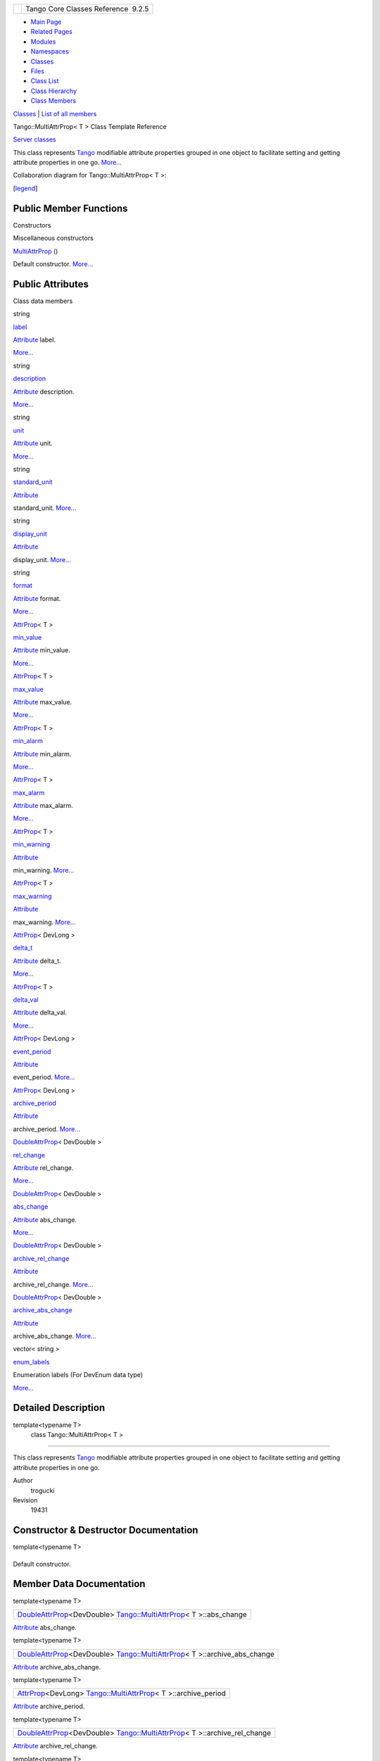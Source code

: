 +----------+---------------------------------------+
| |Logo|   | Tango Core Classes Reference  9.2.5   |
+----------+---------------------------------------+

-  `Main Page <../../index.html>`__
-  `Related Pages <../../pages.html>`__
-  `Modules <../../modules.html>`__
-  `Namespaces <../../namespaces.html>`__
-  `Classes <../../annotated.html>`__
-  `Files <../../files.html>`__

-  `Class List <../../annotated.html>`__
-  `Class Hierarchy <../../inherits.html>`__
-  `Class Members <../../functions.html>`__

`Classes <#nested-classes>`__ \| `List of all
members <../../d2/d1d/classTango_1_1MultiAttrProp-members.html>`__

Tango::MultiAttrProp< T > Class Template Reference

`Server classes <../../da/d64/group__Server.html>`__

This class represents `Tango <../../de/ddf/namespaceTango.html>`__
modifiable attribute properties grouped in one object to facilitate
setting and getting attribute properties in one go.
`More... <../../d7/d41/classTango_1_1MultiAttrProp.html#details>`__

Collaboration diagram for Tango::MultiAttrProp< T >:

|Collaboration graph|

[`legend <../../graph_legend.html>`__\ ]

Public Member Functions
-----------------------

Constructors

Miscellaneous constructors

 

`MultiAttrProp <../../d7/d41/classTango_1_1MultiAttrProp.html#a54da16eb6216e7833e4fd0a7c6f2ad5a>`__
()

 

| Default constructor. `More... <#a54da16eb6216e7833e4fd0a7c6f2ad5a>`__

 

Public Attributes
-----------------

Class data members

string 

`label <../../d7/d41/classTango_1_1MultiAttrProp.html#a73b155c07d58a9bc7d368f228f367618>`__

 

| `Attribute <../../d6/dad/classTango_1_1Attribute.html>`__ label.
`More... <#a73b155c07d58a9bc7d368f228f367618>`__

 

string 

`description <../../d7/d41/classTango_1_1MultiAttrProp.html#a768977dfe60216de4a40752c02cd1a4d>`__

 

| `Attribute <../../d6/dad/classTango_1_1Attribute.html>`__ description.
`More... <#a768977dfe60216de4a40752c02cd1a4d>`__

 

string 

`unit <../../d7/d41/classTango_1_1MultiAttrProp.html#a538ad657bcd9a15971680515acd2a255>`__

 

| `Attribute <../../d6/dad/classTango_1_1Attribute.html>`__ unit.
`More... <#a538ad657bcd9a15971680515acd2a255>`__

 

string 

`standard\_unit <../../d7/d41/classTango_1_1MultiAttrProp.html#a67dc1fda90cc3a2730b77a28146eeede>`__

 

| `Attribute <../../d6/dad/classTango_1_1Attribute.html>`__
standard\_unit. `More... <#a67dc1fda90cc3a2730b77a28146eeede>`__

 

string 

`display\_unit <../../d7/d41/classTango_1_1MultiAttrProp.html#a7c08d79cc196a5046ca3296cb5cb05e8>`__

 

| `Attribute <../../d6/dad/classTango_1_1Attribute.html>`__
display\_unit. `More... <#a7c08d79cc196a5046ca3296cb5cb05e8>`__

 

string 

`format <../../d7/d41/classTango_1_1MultiAttrProp.html#aa821f1d761c88fcaf3e1eb5d33ad5c1f>`__

 

| `Attribute <../../d6/dad/classTango_1_1Attribute.html>`__ format.
`More... <#aa821f1d761c88fcaf3e1eb5d33ad5c1f>`__

 

`AttrProp <../../d8/d68/classTango_1_1AttrProp.html>`__\ < T > 

`min\_value <../../d7/d41/classTango_1_1MultiAttrProp.html#a651e8bee51aa823ea02c222c6e4e5f3f>`__

 

| `Attribute <../../d6/dad/classTango_1_1Attribute.html>`__ min\_value.
`More... <#a651e8bee51aa823ea02c222c6e4e5f3f>`__

 

`AttrProp <../../d8/d68/classTango_1_1AttrProp.html>`__\ < T > 

`max\_value <../../d7/d41/classTango_1_1MultiAttrProp.html#a29758f0ba1946e9619867ead77d38596>`__

 

| `Attribute <../../d6/dad/classTango_1_1Attribute.html>`__ max\_value.
`More... <#a29758f0ba1946e9619867ead77d38596>`__

 

`AttrProp <../../d8/d68/classTango_1_1AttrProp.html>`__\ < T > 

`min\_alarm <../../d7/d41/classTango_1_1MultiAttrProp.html#ae3d4abeb4d18501710fd212ebb6fd8be>`__

 

| `Attribute <../../d6/dad/classTango_1_1Attribute.html>`__ min\_alarm.
`More... <#ae3d4abeb4d18501710fd212ebb6fd8be>`__

 

`AttrProp <../../d8/d68/classTango_1_1AttrProp.html>`__\ < T > 

`max\_alarm <../../d7/d41/classTango_1_1MultiAttrProp.html#ab78402b6efee1b6bef433574be98da8b>`__

 

| `Attribute <../../d6/dad/classTango_1_1Attribute.html>`__ max\_alarm.
`More... <#ab78402b6efee1b6bef433574be98da8b>`__

 

`AttrProp <../../d8/d68/classTango_1_1AttrProp.html>`__\ < T > 

`min\_warning <../../d7/d41/classTango_1_1MultiAttrProp.html#a7f756ab47237c2886e770e60b78c744a>`__

 

| `Attribute <../../d6/dad/classTango_1_1Attribute.html>`__
min\_warning. `More... <#a7f756ab47237c2886e770e60b78c744a>`__

 

`AttrProp <../../d8/d68/classTango_1_1AttrProp.html>`__\ < T > 

`max\_warning <../../d7/d41/classTango_1_1MultiAttrProp.html#ac7f8a45fa30a8beb1a3d15400650e4a2>`__

 

| `Attribute <../../d6/dad/classTango_1_1Attribute.html>`__
max\_warning. `More... <#ac7f8a45fa30a8beb1a3d15400650e4a2>`__

 

`AttrProp <../../d8/d68/classTango_1_1AttrProp.html>`__\ < DevLong > 

`delta\_t <../../d7/d41/classTango_1_1MultiAttrProp.html#ae676903d9813af47dad769101ee092d6>`__

 

| `Attribute <../../d6/dad/classTango_1_1Attribute.html>`__ delta\_t.
`More... <#ae676903d9813af47dad769101ee092d6>`__

 

`AttrProp <../../d8/d68/classTango_1_1AttrProp.html>`__\ < T > 

`delta\_val <../../d7/d41/classTango_1_1MultiAttrProp.html#aec6e7c063c30b372b77bf052662af6a5>`__

 

| `Attribute <../../d6/dad/classTango_1_1Attribute.html>`__ delta\_val.
`More... <#aec6e7c063c30b372b77bf052662af6a5>`__

 

`AttrProp <../../d8/d68/classTango_1_1AttrProp.html>`__\ < DevLong > 

`event\_period <../../d7/d41/classTango_1_1MultiAttrProp.html#a8b8dc032bdfc407d1d22e535817ef05c>`__

 

| `Attribute <../../d6/dad/classTango_1_1Attribute.html>`__
event\_period. `More... <#a8b8dc032bdfc407d1d22e535817ef05c>`__

 

`AttrProp <../../d8/d68/classTango_1_1AttrProp.html>`__\ < DevLong > 

`archive\_period <../../d7/d41/classTango_1_1MultiAttrProp.html#a877a4666316b2ddd9794f248dbe6f9a4>`__

 

| `Attribute <../../d6/dad/classTango_1_1Attribute.html>`__
archive\_period. `More... <#a877a4666316b2ddd9794f248dbe6f9a4>`__

 

`DoubleAttrProp <../../d5/da9/classTango_1_1DoubleAttrProp.html>`__\ <
DevDouble > 

`rel\_change <../../d7/d41/classTango_1_1MultiAttrProp.html#a73ae6553d91c195d67ca543f66654cce>`__

 

| `Attribute <../../d6/dad/classTango_1_1Attribute.html>`__ rel\_change.
`More... <#a73ae6553d91c195d67ca543f66654cce>`__

 

`DoubleAttrProp <../../d5/da9/classTango_1_1DoubleAttrProp.html>`__\ <
DevDouble > 

`abs\_change <../../d7/d41/classTango_1_1MultiAttrProp.html#a61faf720121c210d26a958dffc768c5f>`__

 

| `Attribute <../../d6/dad/classTango_1_1Attribute.html>`__ abs\_change.
`More... <#a61faf720121c210d26a958dffc768c5f>`__

 

`DoubleAttrProp <../../d5/da9/classTango_1_1DoubleAttrProp.html>`__\ <
DevDouble > 

`archive\_rel\_change <../../d7/d41/classTango_1_1MultiAttrProp.html#ab5ee1a34e97bd8ad0885e4da3152a8ca>`__

 

| `Attribute <../../d6/dad/classTango_1_1Attribute.html>`__
archive\_rel\_change. `More... <#ab5ee1a34e97bd8ad0885e4da3152a8ca>`__

 

`DoubleAttrProp <../../d5/da9/classTango_1_1DoubleAttrProp.html>`__\ <
DevDouble > 

`archive\_abs\_change <../../d7/d41/classTango_1_1MultiAttrProp.html#a67b405f281daab10b7ad08d1a3d1a45c>`__

 

| `Attribute <../../d6/dad/classTango_1_1Attribute.html>`__
archive\_abs\_change. `More... <#a67b405f281daab10b7ad08d1a3d1a45c>`__

 

vector< string > 

`enum\_labels <../../d7/d41/classTango_1_1MultiAttrProp.html#a790b98a4d746feed7d44a683240353b0>`__

 

| Enumeration labels (For DevEnum data type)
`More... <#a790b98a4d746feed7d44a683240353b0>`__

 

Detailed Description
--------------------

template<typename T>
 class Tango::MultiAttrProp< T >
~~~~~~~~~~~~~~~~~~~~~~~~~~~~~~~~

This class represents `Tango <../../de/ddf/namespaceTango.html>`__
modifiable attribute properties grouped in one object to facilitate
setting and getting attribute properties in one go.

Author
    trogucki

Revision
    19431

Constructor & Destructor Documentation
--------------------------------------

template<typename T>

+--------------------------------------+--------------------------------------+
| +----------------------------------- | inline                               |
| ------------------------------------ |                                      |
| ------------------------------------ |                                      |
| ------------------------------------ |                                      |
| ---------+-----+----+-----+----+     |                                      |
| | `Tango::MultiAttrProp <../../d7/d4 |                                      |
| 1/classTango_1_1MultiAttrProp.html>` |                                      |
| __\ < T >::\ `MultiAttrProp <../../d |                                      |
| 7/d41/classTango_1_1MultiAttrProp.ht |                                      |
| ml>`__   | (   |    | )   |    |     |                                      |
| +----------------------------------- |                                      |
| ------------------------------------ |                                      |
| ------------------------------------ |                                      |
| ------------------------------------ |                                      |
| ---------+-----+----+-----+----+     |                                      |
                                                                             
+--------------------------------------+--------------------------------------+

Default constructor.

Member Data Documentation
-------------------------

template<typename T>

+---------------------------------------------------------------------------------------------------------------------------------------------------------------------------------+
| `DoubleAttrProp <../../d5/da9/classTango_1_1DoubleAttrProp.html>`__\ <DevDouble> `Tango::MultiAttrProp <../../d7/d41/classTango_1_1MultiAttrProp.html>`__\ < T >::abs\_change   |
+---------------------------------------------------------------------------------------------------------------------------------------------------------------------------------+

`Attribute <../../d6/dad/classTango_1_1Attribute.html>`__ abs\_change.

template<typename T>

+------------------------------------------------------------------------------------------------------------------------------------------------------------------------------------------+
| `DoubleAttrProp <../../d5/da9/classTango_1_1DoubleAttrProp.html>`__\ <DevDouble> `Tango::MultiAttrProp <../../d7/d41/classTango_1_1MultiAttrProp.html>`__\ < T >::archive\_abs\_change   |
+------------------------------------------------------------------------------------------------------------------------------------------------------------------------------------------+

`Attribute <../../d6/dad/classTango_1_1Attribute.html>`__
archive\_abs\_change.

template<typename T>

+-----------------------------------------------------------------------------------------------------------------------------------------------------------------------+
| `AttrProp <../../d8/d68/classTango_1_1AttrProp.html>`__\ <DevLong> `Tango::MultiAttrProp <../../d7/d41/classTango_1_1MultiAttrProp.html>`__\ < T >::archive\_period   |
+-----------------------------------------------------------------------------------------------------------------------------------------------------------------------+

`Attribute <../../d6/dad/classTango_1_1Attribute.html>`__
archive\_period.

template<typename T>

+------------------------------------------------------------------------------------------------------------------------------------------------------------------------------------------+
| `DoubleAttrProp <../../d5/da9/classTango_1_1DoubleAttrProp.html>`__\ <DevDouble> `Tango::MultiAttrProp <../../d7/d41/classTango_1_1MultiAttrProp.html>`__\ < T >::archive\_rel\_change   |
+------------------------------------------------------------------------------------------------------------------------------------------------------------------------------------------+

`Attribute <../../d6/dad/classTango_1_1Attribute.html>`__
archive\_rel\_change.

template<typename T>

+----------------------------------------------------------------------------------------------------------------------------------------------------------------+
| `AttrProp <../../d8/d68/classTango_1_1AttrProp.html>`__\ <DevLong> `Tango::MultiAttrProp <../../d7/d41/classTango_1_1MultiAttrProp.html>`__\ < T >::delta\_t   |
+----------------------------------------------------------------------------------------------------------------------------------------------------------------+

`Attribute <../../d6/dad/classTango_1_1Attribute.html>`__ delta\_t.

template<typename T>

+------------------------------------------------------------------------------------------------------------------------------------------------------------+
| `AttrProp <../../d8/d68/classTango_1_1AttrProp.html>`__\ <T> `Tango::MultiAttrProp <../../d7/d41/classTango_1_1MultiAttrProp.html>`__\ < T >::delta\_val   |
+------------------------------------------------------------------------------------------------------------------------------------------------------------+

`Attribute <../../d6/dad/classTango_1_1Attribute.html>`__ delta\_val.

template<typename T>

+-------------------------------------------------------------------------------------------------------+
| string `Tango::MultiAttrProp <../../d7/d41/classTango_1_1MultiAttrProp.html>`__\ < T >::description   |
+-------------------------------------------------------------------------------------------------------+

`Attribute <../../d6/dad/classTango_1_1Attribute.html>`__ description.

template<typename T>

+---------------------------------------------------------------------------------------------------------+
| string `Tango::MultiAttrProp <../../d7/d41/classTango_1_1MultiAttrProp.html>`__\ < T >::display\_unit   |
+---------------------------------------------------------------------------------------------------------+

`Attribute <../../d6/dad/classTango_1_1Attribute.html>`__ display\_unit.

template<typename T>

+----------------------------------------------------------------------------------------------------------------+
| vector<string> `Tango::MultiAttrProp <../../d7/d41/classTango_1_1MultiAttrProp.html>`__\ < T >::enum\_labels   |
+----------------------------------------------------------------------------------------------------------------+

Enumeration labels (For DevEnum data type)

template<typename T>

+---------------------------------------------------------------------------------------------------------------------------------------------------------------------+
| `AttrProp <../../d8/d68/classTango_1_1AttrProp.html>`__\ <DevLong> `Tango::MultiAttrProp <../../d7/d41/classTango_1_1MultiAttrProp.html>`__\ < T >::event\_period   |
+---------------------------------------------------------------------------------------------------------------------------------------------------------------------+

`Attribute <../../d6/dad/classTango_1_1Attribute.html>`__ event\_period.

template<typename T>

+--------------------------------------------------------------------------------------------------+
| string `Tango::MultiAttrProp <../../d7/d41/classTango_1_1MultiAttrProp.html>`__\ < T >::format   |
+--------------------------------------------------------------------------------------------------+

`Attribute <../../d6/dad/classTango_1_1Attribute.html>`__ format.

template<typename T>

+-------------------------------------------------------------------------------------------------+
| string `Tango::MultiAttrProp <../../d7/d41/classTango_1_1MultiAttrProp.html>`__\ < T >::label   |
+-------------------------------------------------------------------------------------------------+

`Attribute <../../d6/dad/classTango_1_1Attribute.html>`__ label.

template<typename T>

+------------------------------------------------------------------------------------------------------------------------------------------------------------+
| `AttrProp <../../d8/d68/classTango_1_1AttrProp.html>`__\ <T> `Tango::MultiAttrProp <../../d7/d41/classTango_1_1MultiAttrProp.html>`__\ < T >::max\_alarm   |
+------------------------------------------------------------------------------------------------------------------------------------------------------------+

`Attribute <../../d6/dad/classTango_1_1Attribute.html>`__ max\_alarm.

template<typename T>

+------------------------------------------------------------------------------------------------------------------------------------------------------------+
| `AttrProp <../../d8/d68/classTango_1_1AttrProp.html>`__\ <T> `Tango::MultiAttrProp <../../d7/d41/classTango_1_1MultiAttrProp.html>`__\ < T >::max\_value   |
+------------------------------------------------------------------------------------------------------------------------------------------------------------+

`Attribute <../../d6/dad/classTango_1_1Attribute.html>`__ max\_value.

template<typename T>

+--------------------------------------------------------------------------------------------------------------------------------------------------------------+
| `AttrProp <../../d8/d68/classTango_1_1AttrProp.html>`__\ <T> `Tango::MultiAttrProp <../../d7/d41/classTango_1_1MultiAttrProp.html>`__\ < T >::max\_warning   |
+--------------------------------------------------------------------------------------------------------------------------------------------------------------+

`Attribute <../../d6/dad/classTango_1_1Attribute.html>`__ max\_warning.

template<typename T>

+------------------------------------------------------------------------------------------------------------------------------------------------------------+
| `AttrProp <../../d8/d68/classTango_1_1AttrProp.html>`__\ <T> `Tango::MultiAttrProp <../../d7/d41/classTango_1_1MultiAttrProp.html>`__\ < T >::min\_alarm   |
+------------------------------------------------------------------------------------------------------------------------------------------------------------+

`Attribute <../../d6/dad/classTango_1_1Attribute.html>`__ min\_alarm.

template<typename T>

+------------------------------------------------------------------------------------------------------------------------------------------------------------+
| `AttrProp <../../d8/d68/classTango_1_1AttrProp.html>`__\ <T> `Tango::MultiAttrProp <../../d7/d41/classTango_1_1MultiAttrProp.html>`__\ < T >::min\_value   |
+------------------------------------------------------------------------------------------------------------------------------------------------------------+

`Attribute <../../d6/dad/classTango_1_1Attribute.html>`__ min\_value.

template<typename T>

+--------------------------------------------------------------------------------------------------------------------------------------------------------------+
| `AttrProp <../../d8/d68/classTango_1_1AttrProp.html>`__\ <T> `Tango::MultiAttrProp <../../d7/d41/classTango_1_1MultiAttrProp.html>`__\ < T >::min\_warning   |
+--------------------------------------------------------------------------------------------------------------------------------------------------------------+

`Attribute <../../d6/dad/classTango_1_1Attribute.html>`__ min\_warning.

template<typename T>

+---------------------------------------------------------------------------------------------------------------------------------------------------------------------------------+
| `DoubleAttrProp <../../d5/da9/classTango_1_1DoubleAttrProp.html>`__\ <DevDouble> `Tango::MultiAttrProp <../../d7/d41/classTango_1_1MultiAttrProp.html>`__\ < T >::rel\_change   |
+---------------------------------------------------------------------------------------------------------------------------------------------------------------------------------+

`Attribute <../../d6/dad/classTango_1_1Attribute.html>`__ rel\_change.

template<typename T>

+----------------------------------------------------------------------------------------------------------+
| string `Tango::MultiAttrProp <../../d7/d41/classTango_1_1MultiAttrProp.html>`__\ < T >::standard\_unit   |
+----------------------------------------------------------------------------------------------------------+

`Attribute <../../d6/dad/classTango_1_1Attribute.html>`__
standard\_unit.

template<typename T>

+------------------------------------------------------------------------------------------------+
| string `Tango::MultiAttrProp <../../d7/d41/classTango_1_1MultiAttrProp.html>`__\ < T >::unit   |
+------------------------------------------------------------------------------------------------+

`Attribute <../../d6/dad/classTango_1_1Attribute.html>`__ unit.

--------------

The documentation for this class was generated from the following file:

-  `attrprop.h <../../d2/d19/attrprop_8h_source.html>`__

-  `Tango <../../de/ddf/namespaceTango.html>`__
-  `MultiAttrProp <../../d7/d41/classTango_1_1MultiAttrProp.html>`__
-  Generated on Fri Oct 7 2016 11:11:17 for Tango Core Classes Reference
   by |doxygen| 1.8.8

.. |Logo| image:: ../../logo.jpg
.. |Collaboration graph| image:: ../../d3/dbf/classTango_1_1MultiAttrProp__coll__graph.png
.. |doxygen| image:: ../../doxygen.png
   :target: http://www.doxygen.org/index.html
